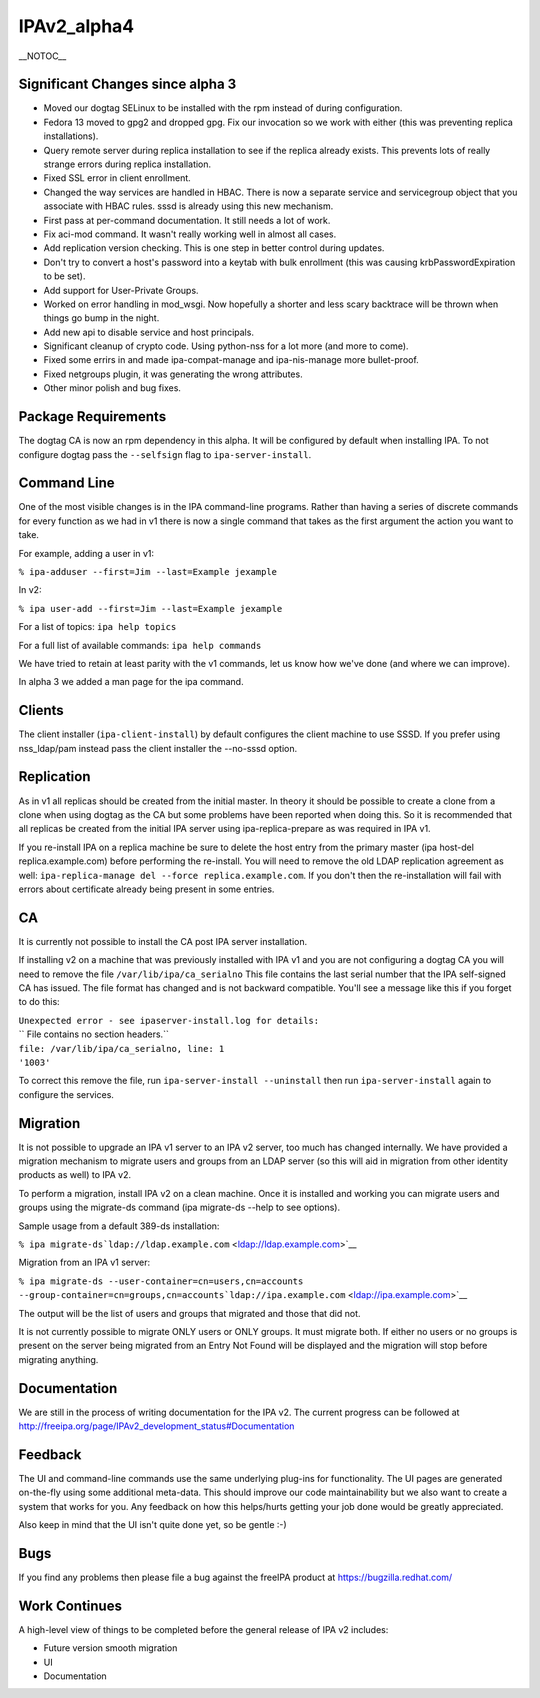 IPAv2_alpha4
============

\__NOTOC_\_



Significant Changes since alpha 3
---------------------------------

-  Moved our dogtag SELinux to be installed with the rpm instead of
   during configuration.
-  Fedora 13 moved to gpg2 and dropped gpg. Fix our invocation so we
   work with either (this was preventing replica installations).
-  Query remote server during replica installation to see if the replica
   already exists. This prevents lots of really strange errors during
   replica installation.
-  Fixed SSL error in client enrollment.
-  Changed the way services are handled in HBAC. There is now a separate
   service and servicegroup object that you associate with HBAC rules.
   sssd is already using this new mechanism.
-  First pass at per-command documentation. It still needs a lot of
   work.
-  Fix aci-mod command. It wasn't really working well in almost all
   cases.
-  Add replication version checking. This is one step in better control
   during updates.
-  Don't try to convert a host's password into a keytab with bulk
   enrollment (this was causing krbPasswordExpiration to be set).
-  Add support for User-Private Groups.
-  Worked on error handling in mod_wsgi. Now hopefully a shorter and
   less scary backtrace will be thrown when things go bump in the night.
-  Add new api to disable service and host principals.
-  Significant cleanup of crypto code. Using python-nss for a lot more
   (and more to come).
-  Fixed some errirs in and made ipa-compat-manage and ipa-nis-manage
   more bullet-proof.
-  Fixed netgroups plugin, it was generating the wrong attributes.
-  Other minor polish and bug fixes.



Package Requirements
--------------------

The dogtag CA is now an rpm dependency in this alpha. It will be
configured by default when installing IPA. To not configure dogtag pass
the ``--selfsign`` flag to ``ipa-server-install``.



Command Line
------------

One of the most visible changes is in the IPA command-line programs.
Rather than having a series of discrete commands for every function as
we had in v1 there is now a single command that takes as the first
argument the action you want to take.

For example, adding a user in v1:

``% ipa-adduser --first=Jim --last=Example jexample``

In v2:

``% ipa user-add --first=Jim --last=Example jexample``

For a list of topics: ``ipa help topics``

For a full list of available commands: ``ipa help commands``

We have tried to retain at least parity with the v1 commands, let us
know how we've done (and where we can improve).

In alpha 3 we added a man page for the ipa command.

Clients
-------

The client installer (``ipa-client-install``) by default configures the
client machine to use SSSD. If you prefer using nss_ldap/pam instead
pass the client installer the --no-sssd option.

Replication
-----------

As in v1 all replicas should be created from the initial master. In
theory it should be possible to create a clone from a clone when using
dogtag as the CA but some problems have been reported when doing this.
So it is recommended that all replicas be created from the initial IPA
server using ipa-replica-prepare as was required in IPA v1.

If you re-install IPA on a replica machine be sure to delete the host
entry from the primary master (ipa host-del replica.example.com) before
performing the re-install. You will need to remove the old LDAP
replication agreement as well:
``ipa-replica-manage del --force replica.example.com``. If you don't
then the re-installation will fail with errors about certificate already
being present in some entries.

CA
--

It is currently not possible to install the CA post IPA server
installation.

If installing v2 on a machine that was previously installed with IPA v1
and you are not configuring a dogtag CA you will need to remove the file
``/var/lib/ipa/ca_serialno`` This file contains the last serial number
that the IPA self-signed CA has issued. The file format has changed and
is not backward compatible. You'll see a message like this if you forget
to do this:

| ``Unexpected error - see ipaserver-install.log for details:``
| `` File contains no section headers.``
| ``file: /var/lib/ipa/ca_serialno, line: 1``
| ``'1003'``

To correct this remove the file, run ``ipa-server-install --uninstall``
then run ``ipa-server-install`` again to configure the services.

Migration
---------

It is not possible to upgrade an IPA v1 server to an IPA v2 server, too
much has changed internally. We have provided a migration mechanism to
migrate users and groups from an LDAP server (so this will aid in
migration from other identity products as well) to IPA v2.

To perform a migration, install IPA v2 on a clean machine. Once it is
installed and working you can migrate users and groups using the
migrate-ds command (ipa migrate-ds --help to see options).

Sample usage from a default 389-ds installation:

``% ipa migrate-ds``\ ```ldap://ldap.example.com`` <ldap://ldap.example.com>`__

Migration from an IPA v1 server:

``% ipa migrate-ds --user-container=cn=users,cn=accounts --group-container=cn=groups,cn=accounts``\ ```ldap://ipa.example.com`` <ldap://ipa.example.com>`__

The output will be the list of users and groups that migrated and those
that did not.

It is not currently possible to migrate ONLY users or ONLY groups. It
must migrate both. If either no users or no groups is present on the
server being migrated from an Entry Not Found will be displayed and the
migration will stop before migrating anything.

Documentation
-------------

We are still in the process of writing documentation for the IPA v2. The
current progress can be followed at
http://freeipa.org/page/IPAv2_development_status#Documentation

Feedback
--------

The UI and command-line commands use the same underlying plug-ins for
functionality. The UI pages are generated on-the-fly using some
additional meta-data. This should improve our code maintainability but
we also want to create a system that works for you. Any feedback on how
this helps/hurts getting your job done would be greatly appreciated.

Also keep in mind that the UI isn't quite done yet, so be gentle :-)

Bugs
----

If you find any problems then please file a bug against the freeIPA
product at https://bugzilla.redhat.com/



Work Continues
--------------

A high-level view of things to be completed before the general release
of IPA v2 includes:

-  Future version smooth migration
-  UI
-  Documentation